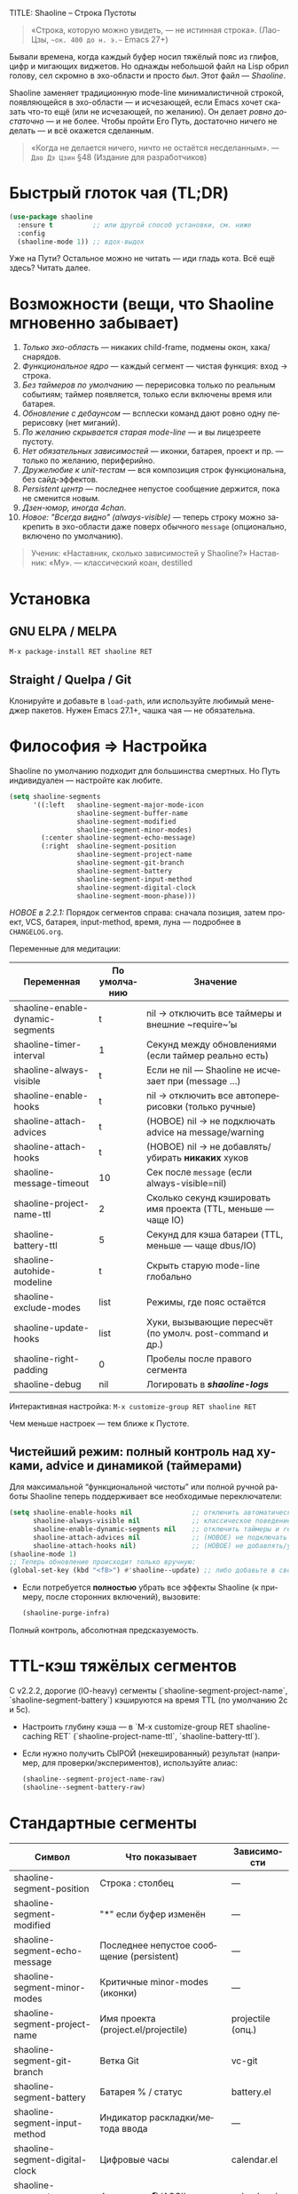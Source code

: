 TITLE: Shaoline – Строка Пустоты
#+AUTHOR: Бродячий Байт (следуя за пастушком вола)
#+VERSION: 2.2.2
#+EMAIL: 11111000000@email.com
#+LANGUAGE: ru
#+OPTIONS: num:nil ^:nil toc:2

#+begin_quote
«Строка, которую можно увидеть, — не истинная строка».
  (Лао-Цзы, ~~ок. 400 до н. э.~~ Emacs 27+)
#+end_quote

#+ATTR_ORG: :width 80%
[[file:screenshot-shaoline.png]]

Бывали времена, когда каждый буфер носил тяжёлый пояс из глифов, цифр и мигающих виджетов.  
Но однажды небольшой файл на Lisp обрил голову, сел скромно в эхо-области и просто /был/.  
Этот файл — /Shaoline/.

Shaoline заменяет традиционную mode-line минималистичной строкой, появляющейся в эхо-области — и исчезающей, если Emacs хочет сказать что-то ещё (или не исчезающей, по желанию).  
Он делает /ровно достаточно/ — и не более. Чтобы пройти Его Путь, достаточно ничего не делать — и всё окажется сделанным.

#+begin_quote
«Когда не делается ничего, ничто не остаётся несделанным».
— ~Дао Дэ Цзин~ §48 (Издание для разработчиков)
#+end_quote

* Быстрый глоток чая (TL;DR)

#+begin_src emacs-lisp
(use-package shaoline
  :ensure t          ;; или другой способ установки, см. ниже
  :config
  (shaoline-mode 1)) ;; вдох-выдох
#+end_src

Уже на Пути? Остальное можно не читать — иди гладь кота.  
Всё ещё здесь? Читать далее.

* Возможности (вещи, что Shaoline мгновенно забывает)

1. /Только эхо-область/ — никаких child-frame, подмены окон, хака/снарядов.
2. /Функциональное ядро/ — каждый сегмент — чистая функция: вход → строка.
3. /Без таймеров по умолчанию/ — перерисовка только по реальным событиям; таймер появляется, только если включены время или батарея.
4. /Обновление с дебаунсом/ — всплески команд дают ровно одну перерисовку (нет миганий).
5. /По желанию скрывается старая mode-line/ — и вы лицезреете пустоту.
6. /Нет обязательных зависимостей/ — иконки, батарея, проект и пр. — только по желанию, периферийно.
7. /Дружелюбие к unit-тестам/ — вся композиция строк функциональна, без сайд-эффектов.
8. /Persistent центр/ — последнее непустое сообщение держится, пока не сменится новым.
9. /Дзен-юмор, иногда 4chan/.
10. /Новое: "Всегда видно" (always-visible)/ — теперь строку можно закрепить в эхо-области даже поверх обычного ~message~ (опционально, включено по умолчанию).

#+begin_quote
Ученик: «Наставник, сколько зависимостей у Shaoline?»  
Наставник: «Му».
— классический коан, destilled
#+end_quote

* Установка

** GNU ELPA / MELPA

#+begin_src emacs-lisp
M-x package-install RET shaoline RET
#+end_src

** Straight / Quelpa / Git

Клонируйте и добавьте в =load-path=, или используйте любимый менеджер пакетов.  
Нужен Emacs 27.1+, чашка чая — не обязательна.

* Философия ⇒ Настройка

Shaoline по умолчанию подходит для большинства смертных.  
Но Путь индивидуален — настройте как любите.

#+begin_src emacs-lisp
(setq shaoline-segments
      '((:left   shaoline-segment-major-mode-icon
                 shaoline-segment-buffer-name
                 shaoline-segment-modified
                 shaoline-segment-minor-modes)
        (:center shaoline-segment-echo-message)
        (:right  shaoline-segment-position
                 shaoline-segment-project-name
                 shaoline-segment-git-branch
                 shaoline-segment-battery
                 shaoline-segment-input-method
                 shaoline-segment-digital-clock
                 shaoline-segment-moon-phase)))
#+end_src

/НОВОЕ в 2.2.1:/  
Порядок сегментов справа: сначала позиция, затем проект, VCS, батарея, input-method, время, луна — подробнее в =CHANGELOG.org=.

Переменные для медитации:

| Переменная                       | По умолчанию | Значение                                                      |
|----------------------------------+--------------+---------------------------------------------------------------|
| shaoline-enable-dynamic-segments | t            | nil → отключить все таймеры и внешние ~require~’ы             |
| shaoline-timer-interval          | 1            | Секунд между обновлениями (если таймер реально есть)          |
| shaoline-always-visible          | t            | Если не nil — Shaoline не исчезает при (message ...)          |
| shaoline-enable-hooks            | t            | nil → отключить все автоперерисовки (только ручные)           |
| shaoline-attach-advices          | t            | (НОВОЕ) nil → не подключать advice на message/warning         |
| shaoline-attach-hooks            | t            | (НОВОЕ) nil → не добавлять/убирать *никаких* хуков              |
| shaoline-message-timeout         | 10           | Сек после ~message~ (если always-visible=nil)                   |
| shaoline-project-name-ttl        | 2            | Сколько секунд кэшировать имя проекта (TTL, меньше — чаще IO) |
| shaoline-battery-ttl             | 5            | Секунд для кэша батареи (TTL, меньше — чаще dbus/IO)          |
| shaoline-autohide-modeline       | t            | Скрыть старую mode-line глобально                             |
| shaoline-exclude-modes           | list         | Режимы, где пояс остаётся                                     |
| shaoline-update-hooks            | list         | Хуки, вызывающие пересчёт (по умолч. post-command и др.)      |
| shaoline-right-padding           | 0            | Пробелы после правого сегмента                                |
| shaoline-debug                   | nil          | Логировать в */shaoline-logs/*                                  |

Интерактивная настройка:  
=M-x customize-group RET shaoline RET=

Чем меньше настроек — тем ближе к Пустоте.

** Чистейший режим: полный контроль над хуками, advice и динамикой (таймерами)

Для максимальной “функциональной чистоты” или полной ручной работы Shaoline теперь поддерживает все необходимые переключатели:

#+begin_src emacs-lisp
(setq shaoline-enable-hooks nil               ;; отключить автоматические обновления по событиям
      shaoline-always-visible nil             ;; классическое поведение сообщений (echo)
      shaoline-enable-dynamic-segments nil    ;; отключить таймеры и require-tяжёлых сегментов
      shaoline-attach-advices nil             ;; (НОВОЕ) не подключать advice ни к каким функциям
      shaoline-attach-hooks nil)              ;; (НОВОЕ) не добавлять/убирать глобальные хуки совсем
(shaoline-mode 1)
;; Теперь обновление происходит только вручную:
(global-set-key (kbd "<f8>") #'shaoline--update) ;; либо добавьте в свой хук или меню
#+end_src

- Если потребуется *полностью* убрать все эффекты Shaoline (к примеру, после сторонних включений), вызовите:
  #+begin_src emacs-lisp
  (shaoline-purge-infra)
  #+end_src

Полный контроль, абсолютная предсказуемость.

* TTL-кэш тяжёлых сегментов

С v2.2.2, дорогие (IO-heavy) сегменты (`shaoline-segment-project-name`, `shaoline-segment-battery`) кэшируются на время TTL (по умолчанию 2с и 5с).

- Настроить глубину кэша — в `M-x customize-group RET shaoline-caching RET` (`shaoline-project-name-ttl`, `shaoline-battery-ttl`).
- Если нужно получить СЫРОЙ (некешированный) результат (например, для проверки/экспериментов), используйте алиас:
  #+begin_src emacs-lisp
  (shaoline--segment-project-name-raw)
  (shaoline--segment-battery-raw)
  #+end_src

* Стандартные сегменты

| Символ                             | Что показывает                                 | Зависимости                 |
|------------------------------------+------------------------------------------------+-----------------------------|
| shaoline-segment-position          | Строка : столбец                               | —                           |
| shaoline-segment-modified          | "*" если буфер изменён                         | —                           |
| shaoline-segment-echo-message      | Последнее непустое сообщение (persistent)       | —                           |
| shaoline-segment-minor-modes       | Критичные minor-modes (иконки)                 | —                           |
| shaoline-segment-project-name      | Имя проекта (project.el/projectile)            | projectile (опц.)           |
| shaoline-segment-git-branch        | Ветка Git                                      | vc-git                      |
| shaoline-segment-battery           | Батарея % / статус                             | battery.el                  |
| shaoline-segment-input-method      | Индикатор раскладки/метода ввода               | —                           |
| shaoline-segment-digital-clock     | Цифровые часы                                  | calendar.el                 |
| shaoline-segment-moon-phase        | Фаза луны: 🌓/ASCII                             | calendar.el                 |

Уберите лишнее без сожалений — просветление легко, как перышко.

* Интеграции & кастомизация

Shaoline легко подключается к Flycheck, Evil и другим пакетам. Любые сегменты — добавляйте по желанию.

- /Evil-mode/ — состояние Vi:

  #+begin_src emacs-lisp
  (shaoline-define-simple-segment shaoline-segment-evil-state
    "Показывает состояние evil."
    (when (bound-and-true-p evil-mode)
      (propertize evil-state 'face 'shaoline-mode-face)))
  #+end_src

  Добавьте, например, к =:left=.

- /Flycheck/ — количество ошибок и предупреждений:

  #+begin_src emacs-lisp
  (shaoline-define-simple-segment shaoline-segment-flycheck
    "Ошибки/предупреждения flycheck."
    (when (bound-and-true-p flycheck-mode)
      (let ((err (flycheck-count-errors flycheck-current-errors)))
        (propertize
         (format "E:%d W:%d"
                 (or (cdr (assq 'error   err)) 0)
                 (or (cdr (assq 'warning err)) 0))
         'face 'shaoline-modified-face))))
  #+end_src

Примеры в =examples/custom-segments.el=.

* /НОВОЕ/: Опция "always-visible" и поведение сообщений

По умолчанию ~shaoline-always-visible~ = t. Это значит: даже если ~(message "foo")~ или какой-то пакет пишет в эхо-область, Shaoline продолжает показывать свою строку — сообщение появится *по центру*.  
Нет фликера, не исчезает при системных оповещениях.

- Чтобы Shaoline был скрыт во время обычных сообщений (олдскульное поведение):

  #+begin_src emacs-lisp
  (setq shaoline-always-visible nil)
  #+end_src

- Опция =shaoline-message-timeout= (по умолчанию 10): время ожидания перед повторным появлением строки после сообщения пользователя (при always-visible=nil).

Любые пользовательские сообщения (~message~, ~display-warning~ и проч.) теперь будут держаться в центральном сегменте, пока не придёт новое непустое — либо пока вы явно не очистите ~(message nil)~.

* Напишите свой сегмент (станьте Наставником)

Любой сегмент — функция, возвращающая строку.

#+begin_src emacs-lisp
(shaoline-define-segment shaoline-segment-buffer-size (buffer)
  "Размер буфера в KiB."
  (format "%.1f KiB" (/ (buffer-size buffer) 1024.0)))

(push 'shaoline-segment-buffer-size (alist-get :right shaoline-segments))
#+end_src

Побочные эффекты — кармический долг: избегайте их.

* FAQ (Часто задаваемые коаны)

1. /Куда делась старая mode-line?/ Снимите флаг =shaoline-autohide-modeline=.
2. /Почему Shaoline исчезает при M-x?/ Говорит минибуфер? Shaoline ждёт.
3. /Можно Doom-иконки?/ Установите =all-the-icons=.
4. /Высокий CPU?/ Другое расширение спамит ~message~. Включите =shaoline-debug=.
5. /TTY-режим?/ Иконки исчезнут, луна превратится в ASCII — дзен останется.
6. /Сообщение в центре держится вечно?/ Очистите =(message nil)=.
7. /Многострочные сообщения?/ Первая строка + “[more]”. Остальное — мерцает кратко.
8. /Как закрепить Shaoline даже при чужих message?/ Поставьте =shaoline-always-visible= t.

* Диагностика

| Симптом              | Возможная причина                         | Быстрый тест / решение                                      |
|----------------------+-------------------------------------------+-------------------------------------------------------------|
| Мерцание             | Пакет посылает пустой message             | =(setq shaoline-debug t)= → *shaoline-logs*                     |
| Нет правой части     | Окно узкое                                | Расширьте или уменьшите shaoline-right-padding              |
| Батарея N/A          | Нет батареи/функция nil                   | Примите бренность, скройте сегмент                          |
| Центр застрял        | Нет нового сообщения                      | =(message "clear")=, затем =(message nil)=                      |
| Центр пуст           | Нет сегмента, advice не работает          | Убедитесь в наличии shaoline-segment-echo-message в :center |
| Строка не появляется | shaoline-always-visible=nil, ждет timeout | shaoline-always-visible=t                                   |

* Новые ростки бамбука — расширенная мудрость (v2.2.1+)

** Индекс сегментов (карманный свиток)

| Символ                                | Чистый? | Нужно обновлять? | Необходим пакет         |
|---------------------------------------+---------+------------------+-------------------------|
| shaoline-segment-modified             | ✔︎       | —                | —                       |
| shaoline-segment-position             | ✔︎       | —                | —                       |
| shaoline-segment-minor-modes          | ✔︎       | —                | —                       |
| shaoline-segment-major-mode           | ✔︎       | —                | —                       |
| shaoline-segment-project-name         | ✔︎       | —                | projectile (по желанию) |
| shaoline-segment-git-branch           | ✔︎       | —                | vc-git                  |
| shaoline-segment-vcs-state            | ✔︎       | —                | vc-git                  |
| shaoline-segment-echo-message         | ✔︎       | —                | —                       |
| shaoline-segment-input-method         | ✔︎       | —                | —                       |
| shaoline-segment-battery              | ✔︎       | ✔︎                | battery.el              |
| shaoline-segment-digital-clock        | ✔︎       | ✔︎                | calendar.el             |
| shaoline-segment-moon-phase           | ✔︎       | ✔︎                | calendar.el             |
| shaoline-segment-flycheck             | ✔︎       | —                | flycheck/flymake        |
| shaoline-segment-buffer-size (пример) | ✔︎       | —                | —                       |

"✔︎ таймер" = требует периодического обновления, но Shaoline будет заводить таймер *только если* хотя бы один такой сегмент используется!

** Индикатор метода ввода (раскладка, язык)

#+begin_src emacs-lisp
(push 'shaoline-segment-input-method
      (alist-get :right shaoline-segments))
#+end_src

Показывает “EN”, если метод ввода не активен, иначе — его имя (“РУС”, “日”, ...)

** Книга рецептов

1. Org-clock в центре:

   #+begin_src emacs-lisp
   (shaoline-define-simple-segment shaoline-segment-org-clock
     "Текущий Org-clock."
     (when (and (fboundp 'org-clocking-p) (org-clocking-p))
       (concat "🕑 " (org-clock-get-clock-string))))
   (push 'shaoline-segment-org-clock (alist-get :center shaoline-segments))
   #+end_src

2. Tree-sitter язык (Emacs 29+):

   #+begin_src emacs-lisp
   (shaoline-define-simple-segment shaoline-segment-ts-lang
     "Имя языка tree-sitter."
     (when (boundp 'treesit-language-at)
       (format "%s" (treesit-language-at (point)))))
   (push 'shaoline-segment-ts-lang (alist-get :left shaoline-segments))
   #+end_src

3. Имя хоста TRAMP:

   #+begin_src emacs-lisp
   (shaoline-define-simple-segment shaoline-segment-tramp-host
     "Показать user@host при редактировании по TRAMP."
     (when (file-remote-p default-directory)
       (tramp-file-name-host (tramp-dissect-file-name default-directory))))
   (push 'shaoline-segment-tramp-host (alist-get :right shaoline-segments))
   #+end_src

Рецепты приветствуются в PR (=examples/*=)!

** Полное безмолвие

#+begin_src emacs-lisp
(setq shaoline-enable-dynamic-segments nil) ;; ни таймеров, ни require
#+end_src

Подходит: для TTY через SSH, weak-машин и соц. тревожности (или любителей "время — иллюзия").

** Дзэн производительности

• ядро < 0.15 мс; 6 стандартных сегментов < 0.25 мс (на native-comp).  
• ленивый таймер только если есть тайм/бат сегменты  
• подавить шум: =(setq message-log-max nil)=.

** Миграция с ≤ 2.0

| Что изменилось                   | Как адаптироваться                                                       |
|----------------------------------+--------------------------------------------------------------------------|
| Часы + Луна были одним сегментом | используйте =shaoline-segment-digital-clock= и =shaoline-segment-moon-phase= |
| Иконки minor-modes               | добавьте =shaoline-segment-minor-modes=                                    |
| Баг persistent-центра            | исправлен                                                                |
| shaoline-msg-filter              | заменен advice`ом; старый код удалите                                    |

** Матрица совместимости (CI)

| Emacs | GUI | TTY | native-comp | Windows | macOS | GNU/Linux |
|-------+-----+-----+-------------+---------+-------+-----------|
|  27.1 | ✔︎   | ✔︎   | —           | ✔︎       | ✔︎     | ✔︎         |
|  28.x | ✔︎   | ✔︎   | —           | ✔︎       | ✔︎     | ✔︎         |
|  29.x | ✔︎   | ✔︎   | ✔︎           | ✔︎       | ✔︎     | ✔︎         |

** Дополнительное чтение

- Быстрый дзен: =README-QUICKZEN.org=
- Часто задаваемые вопросы: =README-FAQ.org=
- CHANGELOG — полный список изменений.

#+begin_quote
«Документация — это палец, указывающий на луну;
Shaoline показывает луну и говорит её фазу».
#+end_quote

* Вклад

Pull-request’ы, issue, поэмы, хайку — всё приветствуется на  
[[https://github.com/11111000000/shaoline][GitHub]].

#+begin_quote
«Встретил мейнтейнера на дороге — пригласи его на лапшу».
— Дзэн-пословица (черновик)
#+end_quote

* Лицензия

MIT. Копируйте, форкайте, привязывайте к змею и отпускайте в небо.

---  
Конец свитка. Закройте буфер, вдохните и возвращайтесь к коду.  
Истинное сокровище — друзья, которых мы обрели на Пути… и возможно, хорошо поставленный коан.
